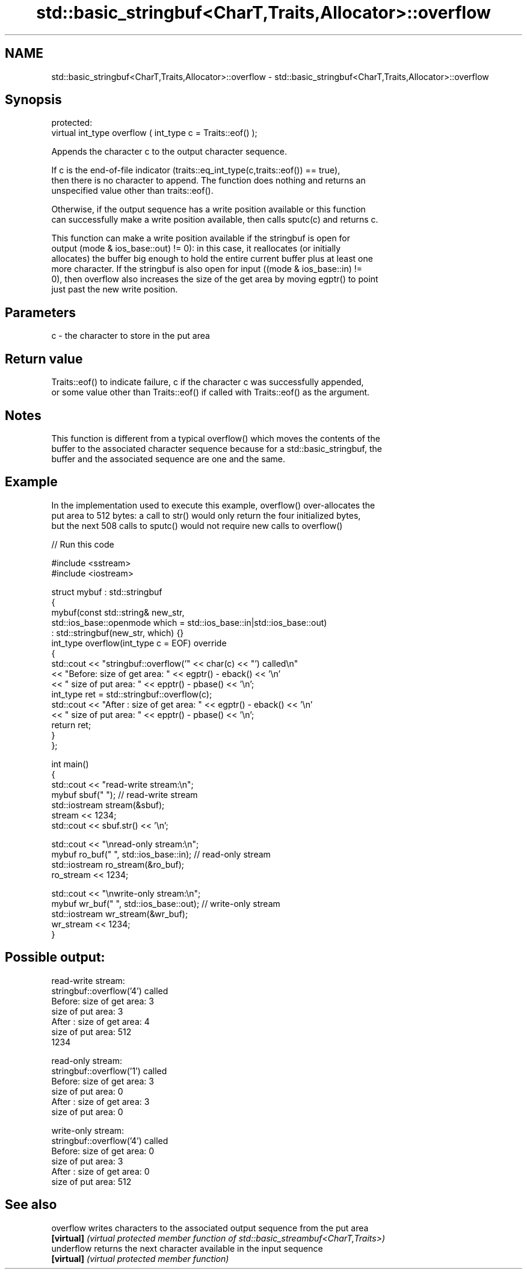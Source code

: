 .TH std::basic_stringbuf<CharT,Traits,Allocator>::overflow 3 "2019.08.27" "http://cppreference.com" "C++ Standard Libary"
.SH NAME
std::basic_stringbuf<CharT,Traits,Allocator>::overflow \- std::basic_stringbuf<CharT,Traits,Allocator>::overflow

.SH Synopsis
   protected:
   virtual int_type overflow ( int_type c = Traits::eof() );

   Appends the character c to the output character sequence.

   If c is the end-of-file indicator (traits::eq_int_type(c,traits::eof()) == true),
   then there is no character to append. The function does nothing and returns an
   unspecified value other than traits::eof().

   Otherwise, if the output sequence has a write position available or this function
   can successfully make a write position available, then calls sputc(c) and returns c.

   This function can make a write position available if the stringbuf is open for
   output (mode & ios_base::out) != 0): in this case, it reallocates (or initially
   allocates) the buffer big enough to hold the entire current buffer plus at least one
   more character. If the stringbuf is also open for input ((mode & ios_base::in) !=
   0), then overflow also increases the size of the get area by moving egptr() to point
   just past the new write position.

.SH Parameters

   c - the character to store in the put area

.SH Return value

   Traits::eof() to indicate failure, c if the character c was successfully appended,
   or some value other than Traits::eof() if called with Traits::eof() as the argument.

.SH Notes

   This function is different from a typical overflow() which moves the contents of the
   buffer to the associated character sequence because for a std::basic_stringbuf, the
   buffer and the associated sequence are one and the same.

.SH Example

   In the implementation used to execute this example, overflow() over-allocates the
   put area to 512 bytes: a call to str() would only return the four initialized bytes,
   but the next 508 calls to sputc() would not require new calls to overflow()

   
// Run this code

 #include <sstream>
 #include <iostream>

 struct mybuf : std::stringbuf
 {
     mybuf(const std::string& new_str,
           std::ios_base::openmode which = std::ios_base::in|std::ios_base::out)
            : std::stringbuf(new_str, which) {}
     int_type overflow(int_type c = EOF) override
     {
         std::cout << "stringbuf::overflow('" << char(c) << "') called\\n"
                   << "Before: size of get area: " << egptr() - eback() << '\\n'
                   << "        size of put area: " << epptr() - pbase() << '\\n';
         int_type ret = std::stringbuf::overflow(c);
         std::cout << "After : size of get area: " << egptr() - eback() << '\\n'
                   << "        size of put area: " << epptr() - pbase() << '\\n';
         return ret;
     }
 };

 int main()
 {
     std::cout << "read-write stream:\\n";
     mybuf sbuf("   "); // read-write stream
     std::iostream stream(&sbuf);
     stream << 1234;
     std::cout << sbuf.str() << '\\n';

     std::cout << "\\nread-only stream:\\n";
     mybuf ro_buf("   ", std::ios_base::in); // read-only stream
     std::iostream ro_stream(&ro_buf);
     ro_stream << 1234;

     std::cout << "\\nwrite-only stream:\\n";
     mybuf wr_buf("   ", std::ios_base::out); // write-only stream
     std::iostream wr_stream(&wr_buf);
     wr_stream << 1234;
 }

.SH Possible output:

 read-write stream:
 stringbuf::overflow('4') called
 Before: size of get area: 3
         size of put area: 3
 After : size of get area: 4
         size of put area: 512
 1234

 read-only stream:
 stringbuf::overflow('1') called
 Before: size of get area: 3
         size of put area: 0
 After : size of get area: 3
         size of put area: 0

 write-only stream:
 stringbuf::overflow('4') called
 Before: size of get area: 0
         size of put area: 3
 After : size of get area: 0
         size of put area: 512

.SH See also

   overflow  writes characters to the associated output sequence from the put area
   \fB[virtual]\fP \fI(virtual protected member function of std::basic_streambuf<CharT,Traits>)\fP
   underflow returns the next character available in the input sequence
   \fB[virtual]\fP \fI(virtual protected member function)\fP
